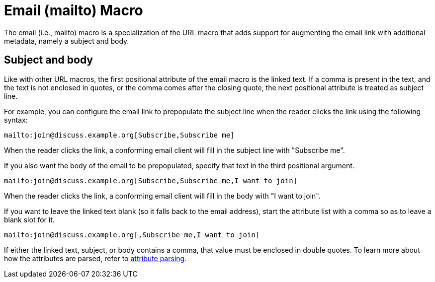 = Email (mailto) Macro

The email (i.e., mailto) macro is a specialization of the URL macro that adds support for augmenting the email link with additional metadata, namely a subject and body.

== Subject and body

Like with other URL macros, the first positional attribute of the email macro is the linked text.
If a comma is present in the text, and the text is not enclosed in quotes, or the comma comes after the closing quote, the next positional attribute is treated as subject line.

For example, you can configure the email link to prepopulate the subject line when the reader clicks the link using the following syntax:

[source]
----
mailto:join@discuss.example.org[Subscribe,Subscribe me]
----

When the reader clicks the link, a conforming email client will fill in the subject line with "Subscribe me".

If you also want the body of the email to be prepopulated, specify that text in the third positional argument.

[source]
----
mailto:join@discuss.example.org[Subscribe,Subscribe me,I want to join]
----

When the reader clicks the link, a conforming email client will fill in the body with "I want to join".

If you want to leave the linked text blank (so it falls back to the email address), start the attribute list with a comma so as to leave a blank slot for it.

[source]
----
mailto:join@discuss.example.org[,Subscribe me,I want to join]
----

If either the linked text, subject, or body contains a comma, that value must be enclosed in double quotes.
To learn more about how the attributes are parsed, refer to xref:link-macro-attribute-parsing.adoc[attribute parsing].
